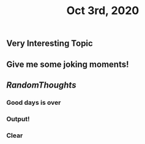 #+TITLE: Oct 3rd, 2020

** Very Interesting Topic
** Give me some joking moments!
** [[RandomThoughts]]
*** Good days is over
*** Output!
*** Clear
